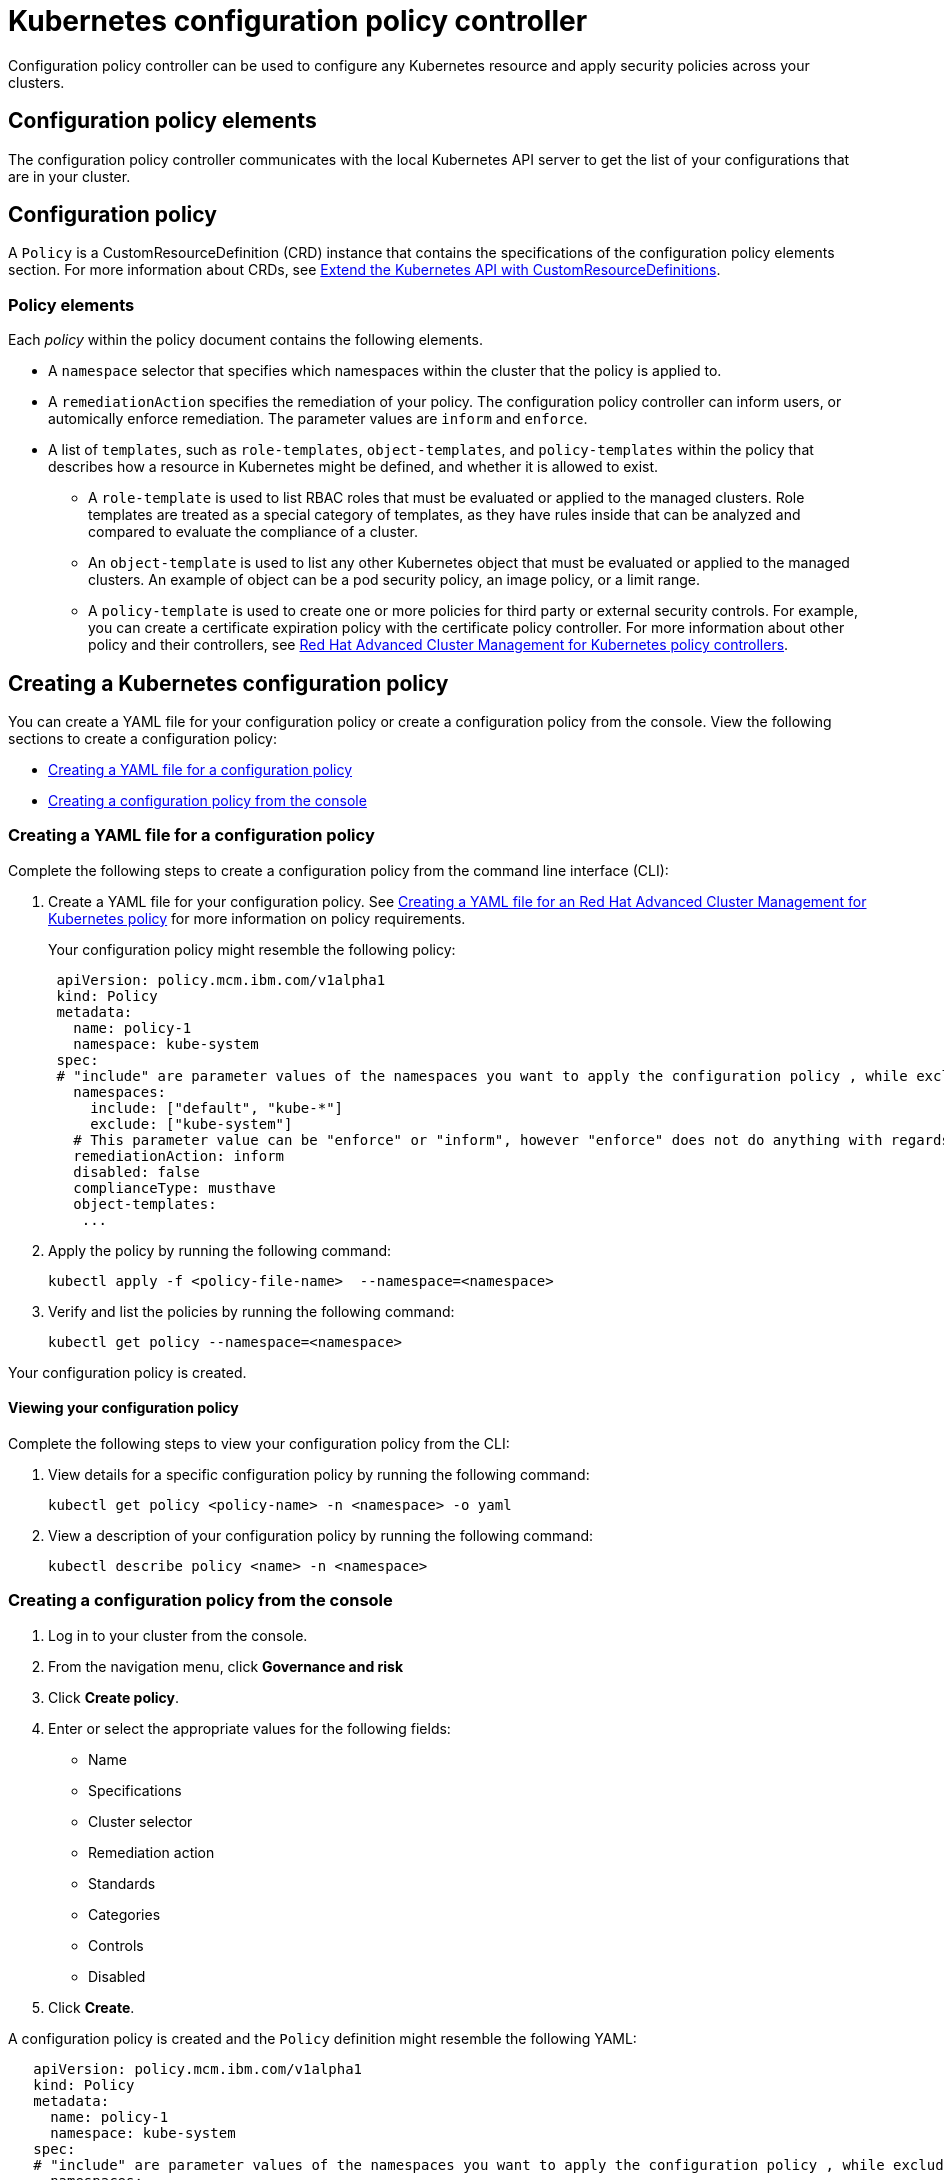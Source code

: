 [#kubernetes-configuration-policy-controller]
= Kubernetes configuration policy controller

Configuration policy controller can be used to configure any Kubernetes resource and apply security policies across your clusters.

[#configuration-policy-elements]
== Configuration policy elements

The configuration policy controller communicates with the local Kubernetes API server to get the list of your configurations that are in your cluster.

[#configuration-policy]
== Configuration policy

A `Policy` is a CustomResourceDefinition (CRD) instance that contains the specifications of the configuration policy elements section.
For more information about CRDs, see https://kubernetes.io/docs/tasks/access-kubernetes-api/custom-resources/custom-resource-definitions/[Extend the Kubernetes API with CustomResourceDefinitions].

[#policy-elements]
=== Policy elements

Each _policy_ within the policy document contains the following elements.

* A `namespace` selector that specifies which namespaces within the cluster that the policy is applied to.
* A `remediationAction` specifies the remediation of your policy.
The configuration policy controller can inform users, or automically enforce remediation.
The parameter values are `inform` and `enforce`.
* A list of `templates`, such as `role-templates`, `object-templates`, and `policy-templates` within the policy that describes how a resource in Kubernetes might be defined, and whether it is allowed to exist.
 ** A `role-template` is used to list RBAC roles that must be evaluated or applied to the managed clusters.
Role templates are treated as a special category of templates, as they have rules inside that can be analyzed and compared to evaluate the compliance of a cluster.
 ** An `object-template` is used to list any other Kubernetes object that must be evaluated or applied to the managed clusters.
An example of object can be a pod security policy, an image policy, or a limit range.
 ** A `policy-template` is used to create one or more policies for third party or external security controls.
For example, you can create a certificate expiration policy with the certificate policy controller.
For more information about other policy and their  controllers, see xref:../governance/policy_controllers.adoc[Red Hat Advanced Cluster Management for Kubernetes policy controllers].

[#creating-a-kubernetes-configuration-policy]
== Creating a Kubernetes configuration policy

You can create a YAML file for your configuration policy or create a configuration policy from the console.
View the following sections to create a configuration policy:

* <<creating-a-yaml-file-for-a-configuration-policy,Creating a YAML file for a configuration policy>>
* <<creating-a-configuration-policy-from-the-console,Creating a configuration policy from the console>>

[#creating-a-yaml-file-for-a-configuration-policy]
=== Creating a YAML file for a configuration policy

Complete the following steps to create a configuration policy from the command line interface (CLI):

. Create a YAML file for your configuration policy.
See link:../governance/create_policy.md#yaml[Creating a YAML file for an Red Hat Advanced Cluster Management for Kubernetes policy] for more information on policy requirements.
+
Your configuration policy might resemble the following policy:
+
[source,yaml]
----
 apiVersion: policy.mcm.ibm.com/v1alpha1
 kind: Policy
 metadata:
   name: policy-1
   namespace: kube-system
 spec:
 # "include" are parameter values of the namespaces you want to apply the configuration policy , while exclude specifies the namespaces you explicitly do not want to apply
   namespaces:
     include: ["default", "kube-*"]
     exclude: ["kube-system"]
   # This parameter value can be "enforce" or "inform", however "enforce" does not do anything with regards to this controller.
   remediationAction: inform
   disabled: false
   complianceType: musthave
   object-templates:
    ...
----

. Apply the policy by running the following command:
+
----
kubectl apply -f <policy-file-name>  --namespace=<namespace>
----

. Verify and list the policies by running the following command:
+
----
kubectl get policy --namespace=<namespace>
----

Your configuration policy is created.

[#viewing-your-configuration-policy]
==== Viewing your configuration policy

Complete the following steps to view your configuration policy from the CLI:

. View details for a specific configuration policy by running the following command:
+
----
kubectl get policy <policy-name> -n <namespace> -o yaml
----

. View a description of your configuration policy by running the following command:
+
----
kubectl describe policy <name> -n <namespace>
----

[#creating-a-configuration-policy-from-the-console]
=== Creating a configuration policy from the console

. Log in to your cluster from the console.
. From the navigation menu, click *Governance and risk*
. Click *Create policy*.
. Enter or select the appropriate values for the following fields:
 ** Name
 ** Specifications
 ** Cluster selector
 ** Remediation action
 ** Standards
 ** Categories
 ** Controls
 ** Disabled
. Click *Create*.

A configuration policy is created and the `Policy` definition might resemble the following YAML:

[source,yaml]
----
   apiVersion: policy.mcm.ibm.com/v1alpha1
   kind: Policy
   metadata:
     name: policy-1
     namespace: kube-system
   spec:
   # "include" are parameter values of the namespaces you want to apply the configuration policy , while exclude specifies the namespaces you explicitly do not want to apply
     namespaces:
       include: ["default", "kube-*"]
       exclude: ["kube-system"]
     # This parameter value can be "enforce" or "inform", however "enforce" does not do anything with regards to this controller.
     remediationAction: inform
     disabled: false
     complianceType: musthave
     object-templates:
      ...
----

[#view-your-configuration-policy]
==== View your configuration policy

You can view any configuration policy and its status from the console.

. Log in to your cluster from the console.
. From the navigation menu, click *Govern risk* to view a table list of your policies.
+
NOTE: You can filter the table list of your policies by selecting the _All policies_ tab or _Cluster violations_ tab.

. Select one of your policies.

For more information, see xref:../governance/policy_samples.adoc[Policy samples] to view policy samples that can be applied with the configuration policy controller.
